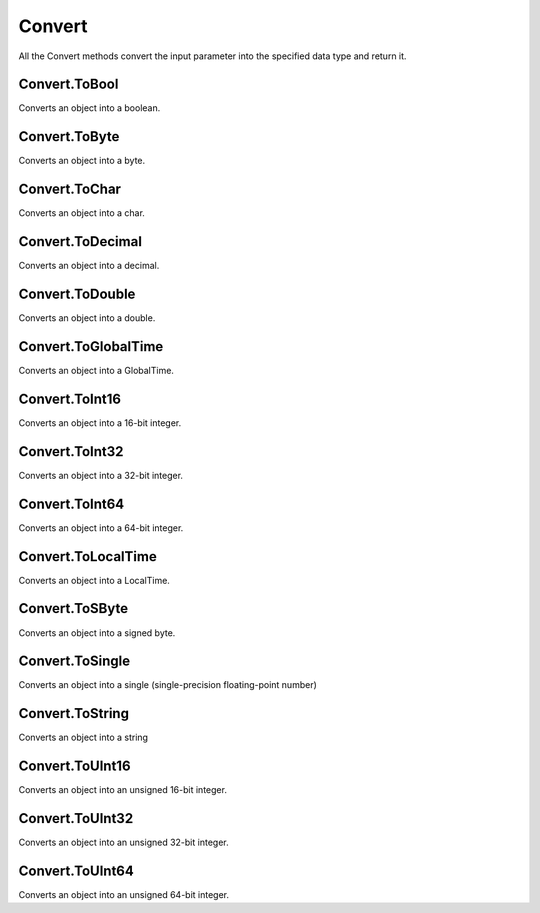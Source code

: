 Convert
==========

All the Convert methods convert the input parameter into the specified data type and return it.

Convert.ToBool
----------------------
Converts an object into a boolean.

Convert.ToByte
----------------------
Converts an object into a byte.

Convert.ToChar
----------------------
Converts an object into a char.

Convert.ToDecimal
----------------------
Converts an object into a decimal.

Convert.ToDouble
----------------------
Converts an object into a double.

Convert.ToGlobalTime
----------------------
Converts an object into a GlobalTime.

Convert.ToInt16
----------------------
Converts an object into a 16-bit integer.

Convert.ToInt32
----------------------
Converts an object into a 32-bit integer.

Convert.ToInt64
----------------------
Converts an object into a 64-bit integer.

Convert.ToLocalTime
----------------------
Converts an object into a LocalTime.

Convert.ToSByte
----------------------
Converts an object into a signed byte.

Convert.ToSingle
----------------------
Converts an object into a single (single-precision floating-point number)

Convert.ToString
----------------------

Converts an object into a string

Convert.ToUInt16
----------------------
Converts an object into an unsigned 16-bit integer.

Convert.ToUInt32
----------------------
Converts an object into an unsigned 32-bit integer.

Convert.ToUInt64
----------------------
Converts an object into an unsigned 64-bit integer.
